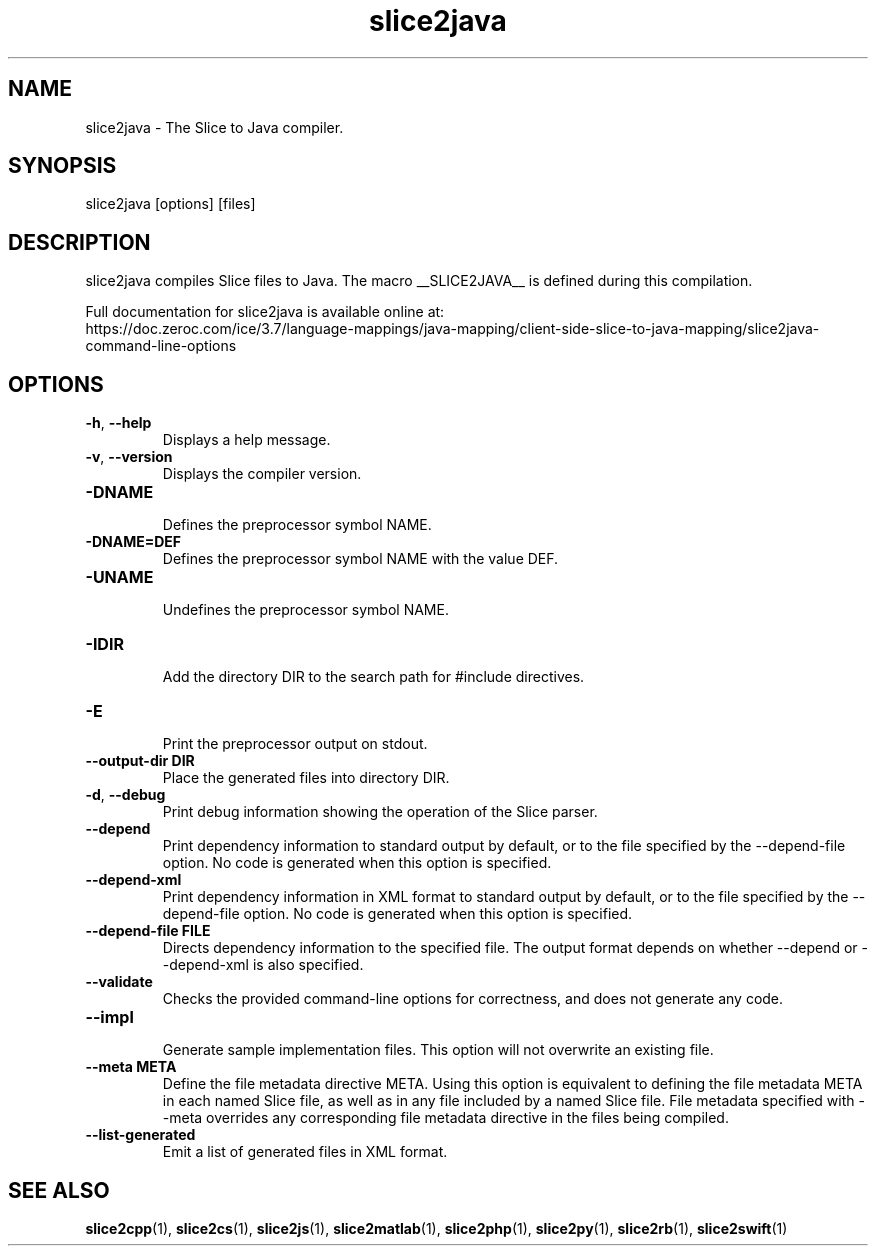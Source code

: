 .TH slice2java 1

.SH NAME

slice2java - The Slice to Java compiler.

.SH SYNOPSIS

slice2java [options] [files]

.SH DESCRIPTION

slice2java compiles Slice files to Java. The macro __SLICE2JAVA__
is defined during this compilation.

Full documentation for slice2java is available online at:
.br
https://doc.zeroc.com/ice/3.7/language-mappings/java-mapping/client-side-slice-to-java-mapping/slice2java-command-line-options

.SH OPTIONS

.TP
.BR \-h ", " \-\-help\fR
.br
Displays a help message.

.TP
.BR \-v ", " \-\-version\fR
Displays the compiler version.

.TP
.BR \-DNAME\fR
.br
Defines the preprocessor symbol NAME.

.TP
.BR \-DNAME=DEF\fR
.br
Defines the preprocessor symbol NAME with the value DEF.

.TP
.BR \-UNAME\fR
.br
Undefines the preprocessor symbol NAME.

.TP
.BR \-IDIR\fR
.br
Add the directory DIR to the search path for #include directives.

.TP
.BR \-E\fR
.br
Print the preprocessor output on stdout.

.TP
.BR \-\-output-dir " " DIR\fR
.br
Place the generated files into directory DIR.

.TP
.BR \-d ", " \-\-debug\fR
.br
Print debug information showing the operation of the Slice parser.

.TP
.BR \-\-depend\fR
.br
Print dependency information to standard output by default, or to the
file specified by the --depend-file option. No code is generated when
this option is specified.

.TP
.BR \-\-depend\-xml\fR
.br
Print dependency information in XML format to standard output by default,
or to the file specified by the --depend-file option. No code is generated
when this option is specified.

.TP
.BR \-\-depend\-file " " FILE\fR
.br
Directs dependency information to the specified file. The output
format depends on whether --depend or --depend-xml is also specified.

.TP
.BR \-\-validate\fR
.br
Checks the provided command-line options for correctness, and does not
generate any code.

.TP
.BR \-\-impl\fR
.br
Generate sample implementation files. This option will not overwrite an
existing file.

.TP
.BR \-\-meta " " META\fR
.br
Define the file metadata directive META. Using this option is equivalent to
defining the file metadata META in each named Slice file, as well as in any
file included by a named Slice file. File metadata specified with --meta
overrides any corresponding file metadata directive in the files being
compiled.

.TP
.BR \-\-list\-generated\fR
.br
Emit a list of generated files in XML format.

.SH SEE ALSO

.BR slice2cpp (1),
.BR slice2cs (1),
.BR slice2js (1),
.BR slice2matlab (1),
.BR slice2php (1),
.BR slice2py (1),
.BR slice2rb (1),
.BR slice2swift (1)

